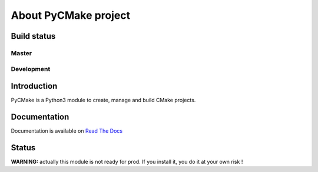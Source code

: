=====================
About PyCMake project
=====================

Build status
============

Master
------

.. image:: https://travis-ci.org/algorys/pycmake.svg?branch=master
    :target: https://travis-ci.org/algorys/pycmake

.. image:: https://coveralls.io/repos/github/algorys/pycmake/badge.svg?branch=master&service=github
    :target: https://coveralls.io/github/algorys/pycmake

.. image:: https://readthedocs.org/projects/pycmake/badge/?version=latest
    :target: http://pycmake.readthedocs.io/en/latest/?badge=latest
    :alt: Documentation Status

Development
-----------

.. image:: https://travis-ci.org/algorys/pycmake.svg?branch=develop
    :target: https://travis-ci.org/algorys/pycmake

.. image:: https://coveralls.io/repos/github/algorys/pycmake/badge.svg?branch=develop&service=github
    :target: https://coveralls.io/github/algorys/pycmake

.. image:: https://readthedocs.org/projects/pycmake/badge/?version=develop
    :target: http://pycmake.readthedocs.io/en/latest/?badge=develop
    :alt: Documentation Status

Introduction
============

PyCMake is a Python3 module to create, manage and build CMake projects.

Documentation
=============

Documentation is available on `Read The Docs <http://pycmake.readthedocs.io/en/latest/index.html>`_

Status
======

**WARNING:** actually this module is not ready for prod. If you install it, you do it at your own risk !

